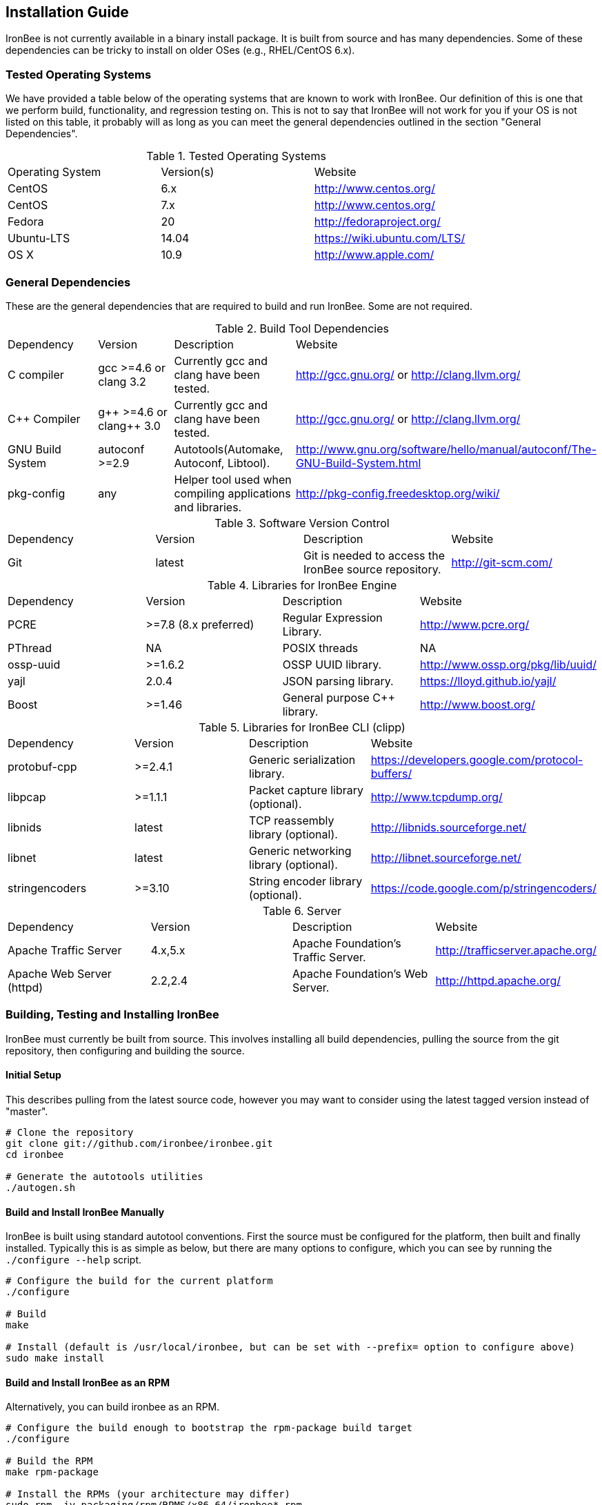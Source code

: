 [[chapter.installation-guide]]
== Installation Guide

IronBee is not currently available in a binary install package. It is built from source and has many dependencies. Some of these dependencies can be tricky to install on older OSes (e.g., RHEL/CentOS 6.x).

=== Tested Operating Systems

We have provided a table below of the operating systems that are known to work with IronBee. Our definition of this is one that we perform build, functionality, and regression testing on. This is not to say that IronBee will not work for you if your OS is not listed on this table, it probably will as long as you can meet the general dependencies outlined in the section "General Dependencies".

.Tested Operating Systems
[cols=",,",]
|=======================================================================
|Operating System|Version(s)|Website
|CentOS|6.x|http://www.centos.org/
|CentOS|7.x|http://www.centos.org/
|Fedora|20|http://fedoraproject.org/
|Ubuntu-LTS|14.04|https://wiki.ubuntu.com/LTS/
|OS X|10.9|http://www.apple.com/
|=======================================================================

=== General Dependencies

These are the general dependencies that are required to build and run IronBee. Some are not required.

.Build Tool Dependencies
[cols=",,,",]
|=======================================================================
|Dependency|Version|Description|Website
|C compiler|gcc >=4.6 or clang 3.2|Currently gcc and clang have been tested.|http://gcc.gnu.org/ or http://clang.llvm.org/
|C++ Compiler|g\++ >=4.6 or clang++ 3.0|Currently gcc and clang have been tested.|http://gcc.gnu.org/ or http://clang.llvm.org/
|GNU Build System|autoconf >=2.9|Autotools(Automake, Autoconf, Libtool).|http://www.gnu.org/software/hello/manual/autoconf/The-GNU-Build-System.html
|pkg-config|any|Helper tool used when compiling applications and libraries.|http://pkg-config.freedesktop.org/wiki/
|=======================================================================

.Software Version Control
[cols=",,,",]
|=======================================================================
|Dependency|Version|Description|Website
|Git|latest|Git is needed to access the IronBee source repository.|http://git-scm.com/
|=======================================================================

.Libraries for IronBee Engine
[cols=",,,",]
|=======================================================================
|Dependency|Version|Description|Website
|PCRE|>=7.8 (8.x preferred)|Regular Expression Library.|http://www.pcre.org/
|PThread|NA|POSIX threads|NA
|ossp-uuid|>=1.6.2|OSSP UUID library.|http://www.ossp.org/pkg/lib/uuid/
|yajl|2.0.4|JSON parsing library.|https://lloyd.github.io/yajl/
|Boost|>=1.46|General purpose C++ library.|http://www.boost.org/
|=======================================================================

.Libraries for IronBee CLI (clipp)
[cols=",,,",]
|=======================================================================
|Dependency|Version|Description|Website
|protobuf-cpp|>=2.4.1|Generic serialization library.|https://developers.google.com/protocol-buffers/
|libpcap|>=1.1.1|Packet capture library (optional).|http://www.tcpdump.org/
|libnids|latest|TCP reassembly library (optional).|http://libnids.sourceforge.net/
|libnet|latest|Generic networking library (optional).|http://libnet.sourceforge.net/
|stringencoders|>=3.10|String encoder library (optional).|https://code.google.com/p/stringencoders/
|=======================================================================

.Server
[cols=",,,",]
|=======================================================================
|Dependency|Version|Description|Website
|Apache Traffic Server|4.x,5.x|Apache Foundation's Traffic Server.|http://trafficserver.apache.org/
|Apache Web Server (httpd)|2.2,2.4|Apache Foundation's Web Server.|http://httpd.apache.org/
|=======================================================================

=== Building, Testing and Installing IronBee

IronBee must currently be built from source. This involves installing all build dependencies, pulling the source from the git repository, then configuring and building the source.

==== Initial Setup

This describes pulling from the latest source code, however you may want to consider using the latest tagged version instead of "master".

----
# Clone the repository
git clone git://github.com/ironbee/ironbee.git
cd ironbee

# Generate the autotools utilities
./autogen.sh
----

==== Build and Install IronBee Manually

IronBee is built using standard autotool conventions. First the source must be configured for the platform, then built and finally installed. Typically this is as simple as below, but there are many options to configure, which you can see by running the `./configure --help` script.

----
# Configure the build for the current platform
./configure 

# Build
make

# Install (default is /usr/local/ironbee, but can be set with --prefix= option to configure above)
sudo make install
----

==== Build and Install IronBee as an RPM

Alternatively, you can build ironbee as an RPM.

----
# Configure the build enough to bootstrap the rpm-package build target
./configure 

# Build the RPM
make rpm-package

# Install the RPMs (your architecture may differ)
sudo rpm -iv packaging/rpm/RPMS/x86_64/ironbee*.rpm
----

==== Build and Run Unit Tests(Optional)

IronBee comes with extensive unit tests. These are built and executed via the standard "check" make target:

----
make check
----

==== Build Doxygen Documents(Optional)

Developer (API) documentation is built into the IronBee source code. This can be rendered into HTML or PDF using the "doxygen" utility via the "doxygen" make target:

----
make doxygen
----

==== Build Manual and Guides(Optional)

The user manual is also part of IronBee. This is written in asciidoc and currently requires a asciidoc (or, preferred, asciidoctor) to build.

----
make ref-manual
make guide
----

=== Operating System Specific Instructions

TBD: These need better tested and explained.

==== RHEL/CentOS 6.x

TBD

==== RHEL/CentOS 7.x

.RHEL/CentOS 7.x Packages
----
# Availalable Packages
yum install \
  gcc-c++ \
  autoconf automake libtool \
  bzip2 zlib-devel \
  yajl-devel \
  boost boost-devel \
  pcre-devel \
  uuid uuid-devel \
  ruby

# Manually Install protocol buffers: https://protobuf.googlecode.com/files/protobuf-2.5.0.tar.bz2
cd /path/to/protobuf-2.5.0
./configure --prefix=/usr/local --with-zlib
make
sudo make install

# Install the Ruby Protobuf gem
sudo gem install ruby_protobuf
----

.RHEL/CentOS 7.x Build Steps
----
# Get IronBee source
git clone https://github.com/ironbee/ironbee.git
cd ironbee
./autogen.sh
cd ..

# Setup a build directory
mkdir ironbee-build
cd ironbee-build

# Configure and Build
../ironbee/configure LDFLAGS=-lossp-uuid
make
make check
sudo make install
----

==== Fedora 20

.Fedora 20 Packages
----
# Availalable Packages
yum install \
  git \
  clang gcc-c++ \
  autoconf automake libtool \
  zlib-devel \
  yajl-devel \
  boost-build boost-devel \
  protobuf-devel \
  pcre-devel \
  uuid-devel \
  ruby

# Install the Ruby Protobuf gem
sudo gem install ruby_protobuf
----

.Fedora 20 Build Steps
----
# Get IronBee source
git clone https://github.com/ironbee/ironbee.git
cd ironbee
./autogen.sh
cd ..

# Setup a build directory
mkdir ironbee-build
cd ironbee-build

# Configure and Build
../ironbee/configure CC=clang CXX=clang++ --with-boost-suffix="" --with-boost-thread_suffix=""
make
make check
sudo make install
----

==== Ubuntu LTS 14.04

.Ubuntu LTS 14.04 Packages
----
sudo apt-get install \
  autoconf \
  automake1.11 \
  build-essential \
  geoip-database \
  git \
  graphviz \
  libboost-all-dev \
  libcurl4-openssl-dev \
  libgeoip-dev \
  libossp-uuid-dev \
  libpcre3-dev \
  libprotobuf-dev \
  libtool \
  libyajl-dev \
  pkg-config \
  protobuf-compiler \
  ruby

# Apache TrafficServer
sudo apt-get install \
  hwloc \
  trafficserver-dev

# Apache 2 (httpd)
sudo apt-get install \
  apache2-dev

# Install the Ruby Protobuf gem
sudo gem install ruby_protobuf
----

.Ubuntu 14.04 Build Steps
----
# Get IronBee source
git clone https://github.com/ironbee/ironbee.git
cd ironbee
./autogen.sh
cd ..

# Setup a build directory
mkdir ironbee-build
cd ironbee-build

# Configure and Build
../ironbee/configure --with-boost-suffix= --with-boost-thread_suffix=
make
make check
sudo make install
----

==== Apple OS X 10.9

TBD: Instructions for setting up macports

